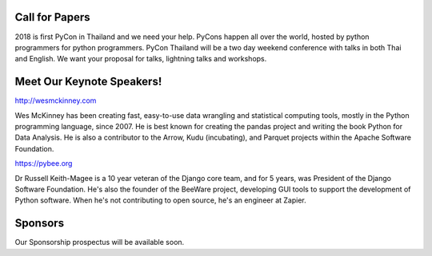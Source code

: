 .. title: PyCon Thailand 2018
.. slug: index
.. date: 2017-12-11 15:41:41 UTC+07:00
.. tags: 
.. category: 
.. link: 
.. description: 
.. type: text



.. raw:: html

   <div class="jumbotron jumbotron-fluid container-fluid"
         style="background: url(/tut-tuk-456876_1280.jpg);
    background-position-y: -160px;
    background-position-x: -142px;">

    <div class="col-md-6"> </div>
    <div class="col-md-6">
    <div class="admonition admonition-pycon-thailand-2018 text-center"
    style="    background-color: rgba(255,255,255,0.55);">
        <h1 class="admonition-title"><a href="/">PyCon Thailand 2018</a></h1>
        <p>June 16 & June 17<br>
        Bangkok</p>
        <ul class="list-inline banner-social-buttons last">
            <li>
                <a href="https://twitter.com/pyconthailand" class="btn btn-default btn-lg" target="_blank"><i class="fa fa-twitter fa-fw"></i></a>
            </li>
            <li>
                <a href="https://www.facebook.com/pyconthailand/" class="btn btn-default btn-lg" target="_blank"><i class="fa fa-facebook fa-fw"></i></a>
            </li>
        </ul>
    </div>
    </div>
    <div class="col-md-2"> </div>
   </div>


Call for Papers
===============

.. container:: jumbotron

    2018 is first PyCon in Thailand and we need your help.
    PyCons happen all over the world, hosted by python programmers for python
    programmers. PyCon Thailand will be a two day weekend conference with talks
    in both Thai and English. We want your proposal for talks, lightning talks and workshops.


    .. raw:: html

              <div class="text-center">
               <a class="btn btn-primary btn-lg active" href="submit-talk">Submit Your Talk Proposal</a>
               <br>Quick! The deadline for proposals is 20th April.
              </div>



Meet Our Keynote Speakers!
==========================

.. container:: jumbotron


    .. class:: img-circle img-responsive col-md-4

              .. image:: /wes-2017-01-12-small.png
                     :alt: Wes McKinney (portrait)
                     :align: left
                     :width: 200px

    .. class:: col-md-8

       .. raw:: html

            <h1>Wes McKinney</h1>

       http://wesmckinney.com

       Wes McKinney has been creating fast, easy-to-use data wrangling and statistical computing tools, mostly in the Python programming language, since 2007.
       He is best known for creating the pandas project and writing the book Python for Data Analysis.
       He is also a contributor to the Arrow, Kudu (incubating), and Parquet projects within the Apache Software Foundation.


.. container:: jumbotron


    .. class:: img-circle img-responsive col-md-4

              .. image:: /wes-2017-01-12-small.png
                     :alt: Russell Keith-Magee (portrait)
                     :align: left
                     :width: 200px

    .. class:: col-md-8

       .. raw:: html

            <h1>Russell Keith-Magee</h1>

       https://pybee.org

       Dr Russell Keith-Magee is a 10 year veteran of the Django core team, and for 5 years, was President of the
       Django Software Foundation. He's also the founder of the BeeWare project, developing GUI tools to
       support the development of Python software. When he's not contributing to open source, he's an engineer at Zapier.





Sponsors
========

.. container:: jumbotron clearfix

   Our Sponsorship prospectus will be available soon.

   .. raw:: html

          <a class="btn btn-primary btn-lg active" href="sponsorship">Register your interest</a>
